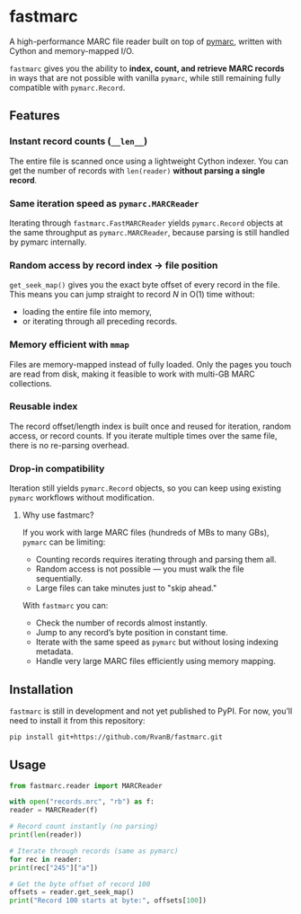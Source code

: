 #+OPTIONS: toc:nil

* fastmarc

A high-performance MARC file reader built on top of [[https://gitlab.com/pymarc/pymarc][pymarc]], written with Cython and memory-mapped I/O.  

~fastmarc~ gives you the ability to *index, count, and retrieve MARC records* in ways that are not possible with vanilla ~pymarc~, while still remaining fully compatible with ~pymarc.Record~.

** Features

*** Instant record counts (~__len__~)
The entire file is scanned once using a lightweight Cython indexer.
You can get the number of records with ~len(reader)~ *without parsing a single record*.

*** Same iteration speed as ~pymarc.MARCReader~
Iterating through ~fastmarc.FastMARCReader~ yields ~pymarc.Record~ objects at the same throughput as ~pymarc.MARCReader~, because parsing is still handled by pymarc internally.

*** Random access by record index → file position
  ~get_seek_map()~ gives you the exact byte offset of every record in the file. This means you can jump straight to record /N/ in O(1) time without:
- loading the entire file into memory,
- or iterating through all preceding records.

*** Memory efficient with ~mmap~
Files are memory-mapped instead of fully loaded. Only the pages you touch are read from disk, making it feasible to work with multi-GB MARC collections.

*** Reusable index
The record offset/length index is built once and reused for iteration, random access, or record counts.  
If you iterate multiple times over the same file, there is no re-parsing overhead.

*** Drop-in compatibility
Iteration still yields ~pymarc.Record~ objects, so you can keep using existing ~pymarc~ workflows without modification.

********** Why use fastmarc?

If you work with large MARC files (hundreds of MBs to many GBs), ~pymarc~ can be limiting:

- Counting records requires iterating through and parsing them all.  
- Random access is not possible — you must walk the file sequentially.  
- Large files can take minutes just to "skip ahead."

With ~fastmarc~ you can:

- Check the number of records almost instantly.  
- Jump to any record’s byte position in constant time.  
- Iterate with the same speed as ~pymarc~ but without losing indexing metadata.  
- Handle very large MARC files efficiently using memory mapping.

** Installation

~fastmarc~ is still in development and not yet published to PyPI.  
For now, you’ll need to install it from this repository:

#+begin_src bash
  pip install git+https://github.com/RvanB/fastmarc.git
#+end_src

** Usage

#+begin_src python
  from fastmarc.reader import MARCReader

  with open("records.mrc", "rb") as f:
  reader = MARCReader(f)

  # Record count instantly (no parsing)
  print(len(reader))

  # Iterate through records (same as pymarc)
  for rec in reader:
  print(rec["245"]["a"])

  # Get the byte offset of record 100
  offsets = reader.get_seek_map()
  print("Record 100 starts at byte:", offsets[100])
#+end_src
